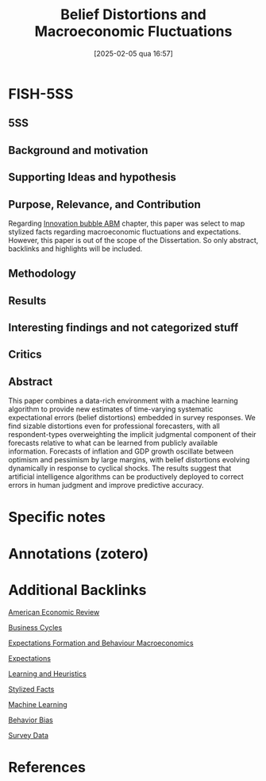 #+OPTIONS: num:nil ^:{} toc:nil
#+title:      Belief Distortions and Macroeconomic Fluctuations
#+date:       [2025-02-05 qua 16:57]
#+filetags:   :bib:
#+identifier: 20250205T165726
#+BIBLIOGRAPHY: ~/Org/zotero_refs.bib
#+cite_export: csl apa.csl
#+reference:  bianchi_2022_Belief



* FISH-5SS


** 5SS


** Background and motivation


** Supporting Ideas and hypothesis


** Purpose, Relevance, and Contribution

Regarding [[denote:20250202T120807][Innovation bubble ABM]] chapter, this paper was select to map stylized facts regarding macroeconomic fluctuations and expectations.
However, this paper is out of the scope of the Dissertation.
So only abstract, backlinks and highlights will be included.

** Methodology


** Results


** Interesting findings and not categorized stuff


** Critics


** Abstract

#+BEGIN_ABSTRACT
This paper combines a data-rich environment with a machine learning algorithm to provide new estimates of time-varying systematic expectational errors (belief distortions) embedded in survey responses. We find sizable distortions even for professional forecasters, with all respondent-types overweighting the implicit judgmental component of their forecasts relative to what can be learned from publicly available information. Forecasts of inflation and GDP growth oscillate between optimism and pessimism by large margins, with belief distortions evolving dynamically in response to cyclical shocks. The results suggest that artificial intelligence algorithms can be productively deployed to correct errors in human judgment and improve predictive accuracy.
#+END_ABSTRACT


* Specific notes

* Annotations (zotero)

* Additional Backlinks

[[denote:20250205T163840][American Economic Review]]

[[denote:20240708T155635][Business Cycles]]

[[denote:20240708T175224][Expectations Formation and Behaviour Macroeconomics]]

[[denote:20250202T121158][Expectations]]

[[denote:20250203T180559][Learning and Heuristics]]

[[denote:20240708T155703][Stylized Facts]]

[[denote:20250203T181113][Machine Learning]]

[[denote:20250202T115214][Behavior Bias]]

[[denote:20250203T184210][Survey Data]]

* References



#+print_bibliography:
